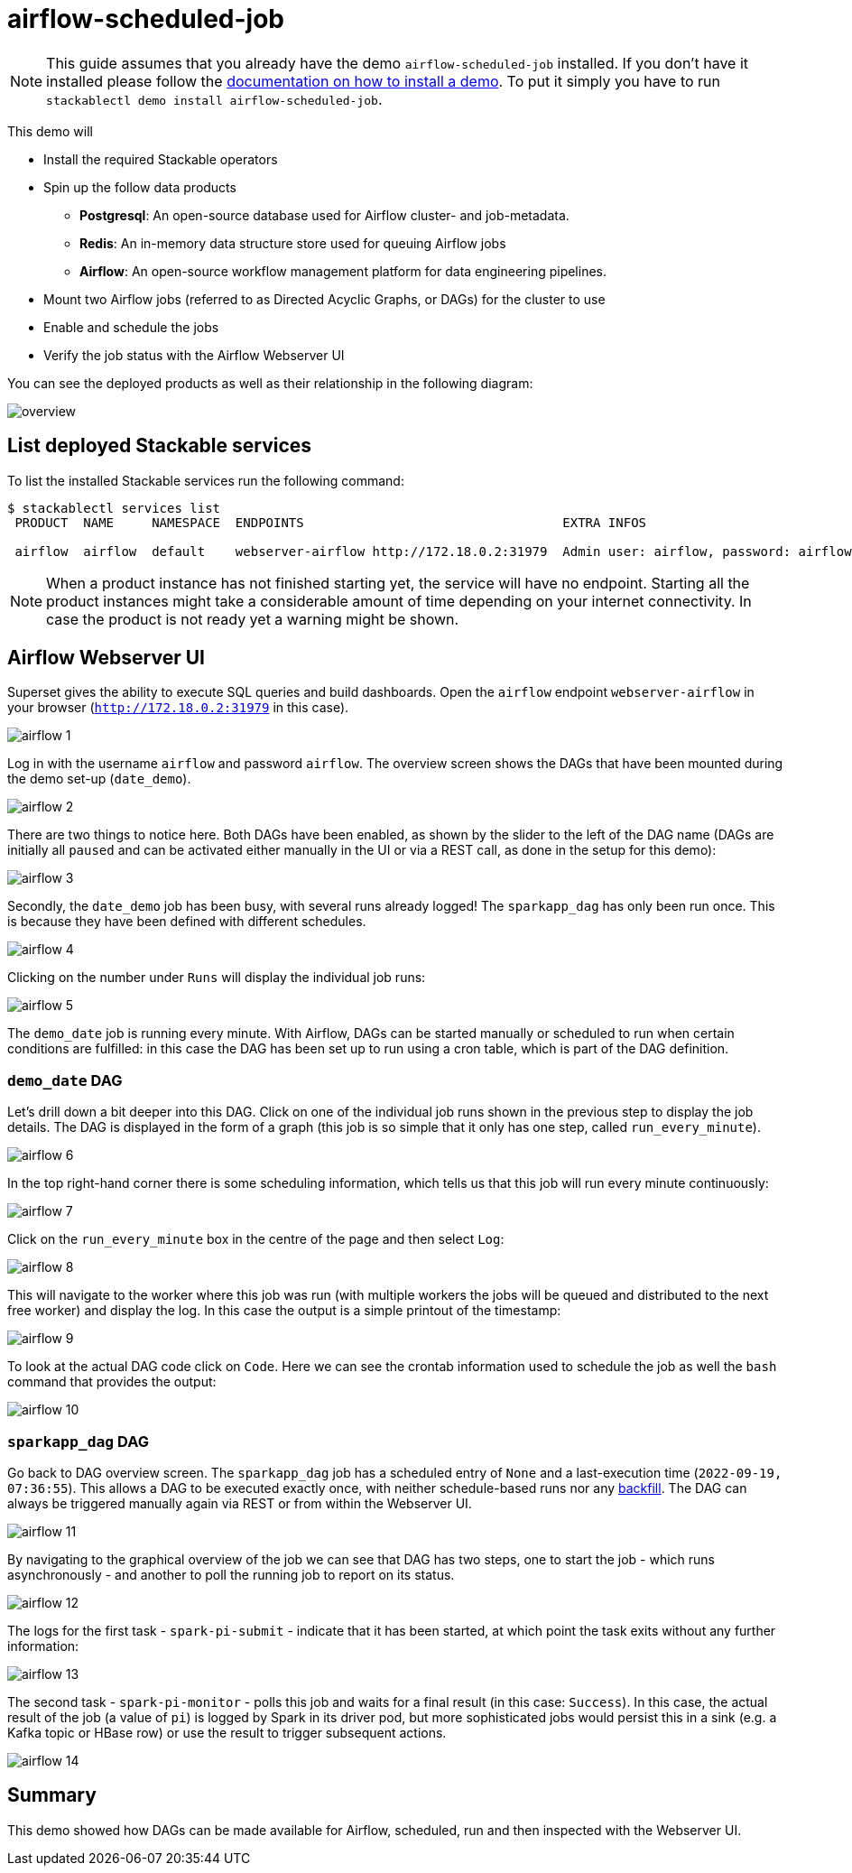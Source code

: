 = airflow-scheduled-job

[NOTE]
====
This guide assumes that you already have the demo `airflow-scheduled-job` installed.
If you don't have it installed please follow the xref:commands/demo.adoc#_install_demo[documentation on how to install a demo].
To put it simply you have to run `stackablectl demo install airflow-scheduled-job`.
====

This demo will

* Install the required Stackable operators
* Spin up the follow data products
** *Postgresql*: An open-source database used for Airflow cluster- and job-metadata.
** *Redis*: An in-memory data structure store used for queuing Airflow jobs
** *Airflow*: An open-source workflow management platform for data engineering pipelines.
* Mount two Airflow jobs (referred to as Directed Acyclic Graphs, or DAGs) for the cluster to use
* Enable and schedule the jobs
* Verify the job status with the Airflow Webserver UI

You can see the deployed products as well as their relationship in the following diagram:

image::demo-airflow-scheduled-job/overview.png[]

== List deployed Stackable services
To list the installed Stackable services run the following command:

[source,console]
----
$ stackablectl services list
 PRODUCT  NAME     NAMESPACE  ENDPOINTS                                  EXTRA INFOS

 airflow  airflow  default    webserver-airflow http://172.18.0.2:31979  Admin user: airflow, password: airflow

----

[NOTE]
====
When a product instance has not finished starting yet, the service will have no endpoint.
Starting all the product instances might take a considerable amount of time depending on your internet connectivity.
In case the product is not ready yet a warning might be shown.
====

== Airflow Webserver UI
Superset gives the ability to execute SQL queries and build dashboards.
Open the `airflow` endpoint `webserver-airflow` in your browser (`http://172.18.0.2:31979` in this case).

image::demo-airflow-scheduled-job/airflow_1.png[]

Log in with the username `airflow` and password `airflow`. The overview screen shows the DAGs that have been mounted during the demo set-up (`date_demo`).

image::demo-airflow-scheduled-job/airflow_2.png[]

There are two things to notice here. Both DAGs have been enabled, as shown by the slider to the left of the DAG name (DAGs are initially all `paused` and can be activated either manually in the UI or via a REST call, as done in the setup for this demo):

image::demo-airflow-scheduled-job/airflow_3.png[]

Secondly, the `date_demo` job has been busy, with several runs already logged! The `sparkapp_dag` has only been run once. This is because they have been defined with different schedules.

image::demo-airflow-scheduled-job/airflow_4.png[]

Clicking on the number under `Runs` will display the individual job runs:

image::demo-airflow-scheduled-job/airflow_5.png[]

The `demo_date` job is running every minute. With Airflow, DAGs can be started manually or scheduled to run when certain conditions are fulfilled: in this case the DAG has been set up to run using a cron table, which is part of the DAG definition.

=== `demo_date` DAG

Let's drill down a bit deeper into this DAG. Click on one of the individual job runs shown in the previous step to display the job details. The DAG is displayed in the form of a graph (this job is so simple that it only has one step, called `run_every_minute`).

image::demo-airflow-scheduled-job/airflow_6.png[]

In the top right-hand corner there is some scheduling information, which tells us that this job will run every minute continuously:

image::demo-airflow-scheduled-job/airflow_7.png[]

Click on the `run_every_minute` box in the centre of the page and then select `Log`:

image::demo-airflow-scheduled-job/airflow_8.png[]

This will navigate to the worker where this job was run (with multiple workers the jobs will be queued and distributed to the next free worker) and display the log. In this case the output is a simple printout of the timestamp:

image::demo-airflow-scheduled-job/airflow_9.png[]

To look at the actual DAG code click on `Code`. Here we can see the crontab information used to schedule the job as well the `bash` command that provides the output:

image::demo-airflow-scheduled-job/airflow_10.png[]

=== `sparkapp_dag` DAG

Go back to DAG overview screen. The `sparkapp_dag` job has a scheduled entry of `None` and a last-execution time (`2022-09-19, 07:36:55`). This allows a DAG to be executed exactly once, with neither schedule-based runs nor any https://airflow.apache.org/docs/apache-airflow/stable/dag-run.html?highlight=backfill#backfill[backfill]. The DAG can always be triggered manually again via REST or from within the Webserver UI.

image::demo-airflow-scheduled-job/airflow_11.png[]

By navigating to the graphical overview of the job we can see that DAG has two steps, one to start the job - which runs asynchronously - and another to poll the running job to report on its status.

image::demo-airflow-scheduled-job/airflow_12.png[]

The logs for the first task - `spark-pi-submit` - indicate that it has been started, at which point the task exits without any further information:

image::demo-airflow-scheduled-job/airflow_13.png[]

The second task - `spark-pi-monitor` - polls this job and waits for a final result (in this case: `Success`). In this case, the actual result of the job (a value of `pi`) is logged by Spark in its driver pod, but more sophisticated jobs would persist this in a sink (e.g. a Kafka topic or HBase row) or use the result to trigger subsequent actions.

image::demo-airflow-scheduled-job/airflow_14.png[]

== Summary

This demo showed how DAGs can be made available for Airflow, scheduled, run and then inspected with the Webserver UI.


